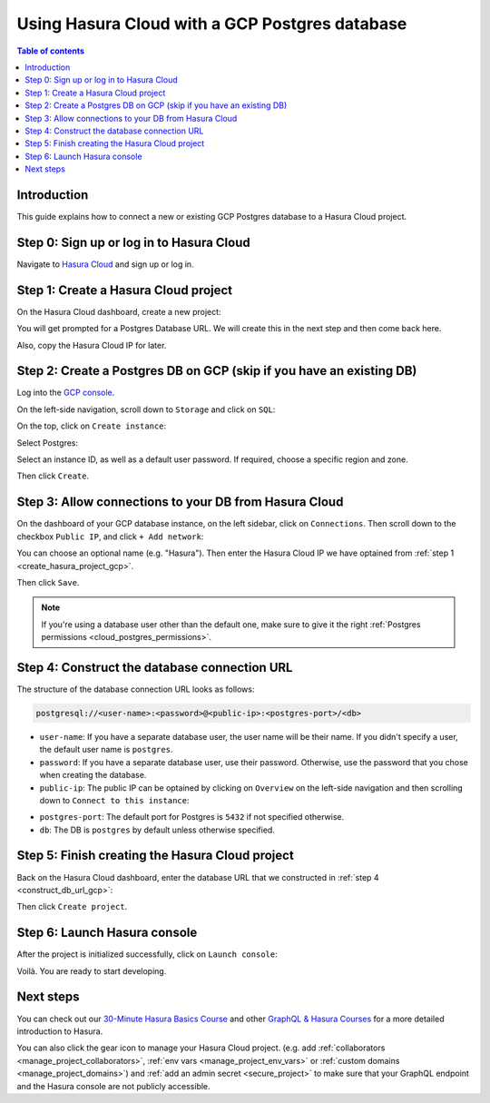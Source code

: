 .. meta::
   :description: Using Hasura with a GCP Postgres database
   :keywords: hasura, docs, existing database, guide, gcp

.. _cloud_db_gcp:

Using Hasura Cloud with a GCP Postgres database
===============================================

.. contents:: Table of contents
  :backlinks: none
  :depth: 2
  :local:

Introduction
------------

This guide explains how to connect a new or existing GCP Postgres database to a Hasura Cloud project.

Step 0: Sign up or log in to Hasura Cloud
-----------------------------------------

Navigate to `Hasura Cloud <https://cloud.hasura.io/>`__ and sign up or log in.

.. _create_hasura_project_gcp:

Step 1: Create a Hasura Cloud project
-------------------------------------

On the Hasura Cloud dashboard, create a new project:

.. thumbnail:: /img/graphql/cloud/cloud-dbs/create-hasura-cloud-project.png
   :alt: Create Hasura Cloud project
   :width: 1000px

You will get prompted for a Postgres Database URL. We will create this in the next step and then come back here.

.. thumbnail:: /img/graphql/cloud/cloud-dbs/database-setup.png
   :alt: Hasura Cloud database setup
   :width: 500px

Also, copy the Hasura Cloud IP for later.

.. _create_pg_db_gcp:

Step 2: Create a Postgres DB on GCP (skip if you have an existing DB)
---------------------------------------------------------------------

Log into the `GCP console <https://console.cloud.google.com/>`__.

On the left-side navigation, scroll down to ``Storage`` and click on ``SQL``:

.. thumbnail:: /img/graphql/cloud/cloud-dbs/gcp/navigate-to-sql.png
   :alt: Navigate to SQL in GCP
   :width: 250px

On the top, click on ``Create instance``:

.. thumbnail:: /img/graphql/cloud/cloud-dbs/gcp/create-instance.png
   :alt: Create database instance in GCP
   :width: 1000px

Select Postgres:

.. thumbnail:: /img/graphql/cloud/cloud-dbs/gcp/select-postgres.png
   :alt: Select Postgres database instance in GCP
   :width: 1000px

Select an instance ID, as well as a default user password. If required, choose a specific region and zone. 

.. thumbnail:: /img/graphql/cloud/cloud-dbs/gcp/configure-instance.png
   :alt: Configure database instance in GCP
   :width: 500px

Then click ``Create``.

Step 3: Allow connections to your DB from Hasura Cloud
------------------------------------------------------

On the dashboard of your GCP database instance, on the left sidebar, click on ``Connections``. Then scroll down to the checkbox ``Public IP``, and click ``+ Add network``:

.. thumbnail:: /img/graphql/cloud/cloud-dbs/gcp/connections.png
   :alt: Navigate to connections in GCP
   :width: 600px

You can choose an optional name (e.g. "Hasura"). Then enter the Hasura Cloud IP we have optained from :ref:`step 1 <create_hasura_project_gcp>`.

.. thumbnail:: /img/graphql/cloud/cloud-dbs/gcp/add-network.png
   :alt: Add a new network in GCP
   :width: 600px

Then click ``Save``.

.. note::

   If you're using a database user other than the default one, make sure to give it the right :ref:`Postgres permissions <cloud_postgres_permissions>`.

.. _construct_db_url_gcp:

Step 4: Construct the database connection URL
---------------------------------------------

The structure of the database connection URL looks as follows:

.. code-block:: bash

    postgresql://<user-name>:<password>@<public-ip>:<postgres-port>/<db>

- ``user-name``: If you have a separate database user, the user name will be their name. If you didn't specify a user, the default user name is ``postgres``.
- ``password``: If you have a separate database user, use their password. Otherwise, use the password that you chose when creating the database.
- ``public-ip``: The public IP can be optained by clicking on ``Overview`` on the left-side navigation and then scrolling down to ``Connect to this instance``:

.. thumbnail:: /img/graphql/cloud/cloud-dbs/gcp/public-ip.png
   :alt: Find the public IP for a GCP Postgres database
   :width: 700px
   
- ``postgres-port``: The default port for Postgres is ``5432`` if not specified otherwise.
- ``db``: The DB is ``postgres`` by default unless otherwise specified.

Step 5: Finish creating the Hasura Cloud project
------------------------------------------------

Back on the Hasura Cloud dashboard, enter the database URL that we constructed in :ref:`step 4 <construct_db_url_gcp>`:

.. thumbnail:: /img/graphql/cloud/cloud-dbs/finish-create-project.png
   :alt: Finish creating the Hasura Cloud project
   :width: 500px

Then click ``Create project``.

Step 6: Launch Hasura console
-----------------------------

After the project is initialized successfully, click on ``Launch console``:

.. thumbnail:: /img/graphql/cloud/cloud-dbs/launch-console.png
   :alt: Launch the Hasura console
   :width: 900px

Voilà. You are ready to start developing.

.. thumbnail:: /img/graphql/cloud/cloud-dbs/hasura-console.png
   :alt: Hasura console
   :width: 900px

Next steps
----------

You can check out our `30-Minute Hasura Basics Course <https://hasura.io/learn/graphql/hasura/introduction/>`__
and other `GraphQL & Hasura Courses <https://hasura.io/learn/>`__ for a more detailed introduction to Hasura.

You can also click the gear icon to manage your Hasura Cloud project. (e.g. add :ref:`collaborators <manage_project_collaborators>`,
:ref:`env vars <manage_project_env_vars>` or :ref:`custom domains <manage_project_domains>`) and :ref:`add an admin secret <secure_project>`
to make sure that your GraphQL endpoint and the Hasura console are not publicly accessible.

.. thumbnail:: /img/graphql/cloud/getting-started/project-manage.png
  :alt: Project actions
  :width: 860px
